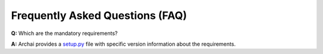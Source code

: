 =================================
Frequently Asked Questions (FAQ)
=================================

**Q:** Which are the mandatory requirements?

**A:** Archai provides a `setup.py <https://dev.azure.com/msresearch/archai/_git/archai_nlp?path=/setup.py>`_ file with specific version information about the requirements.
